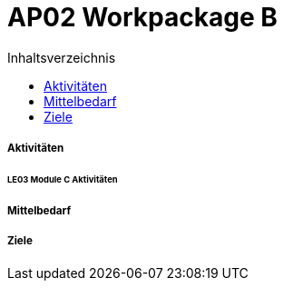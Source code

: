 = AP02 Workpackage B
:toc-title: Inhaltsverzeichnis
:toc: left
:numbered:
:imagesdir: ..
:imagesdir: ./img
:imagesoutdir: ./img




===== Aktivitäten




====== LE03 Module C Aktivitäten








===== Mittelbedarf







===== Ziele








